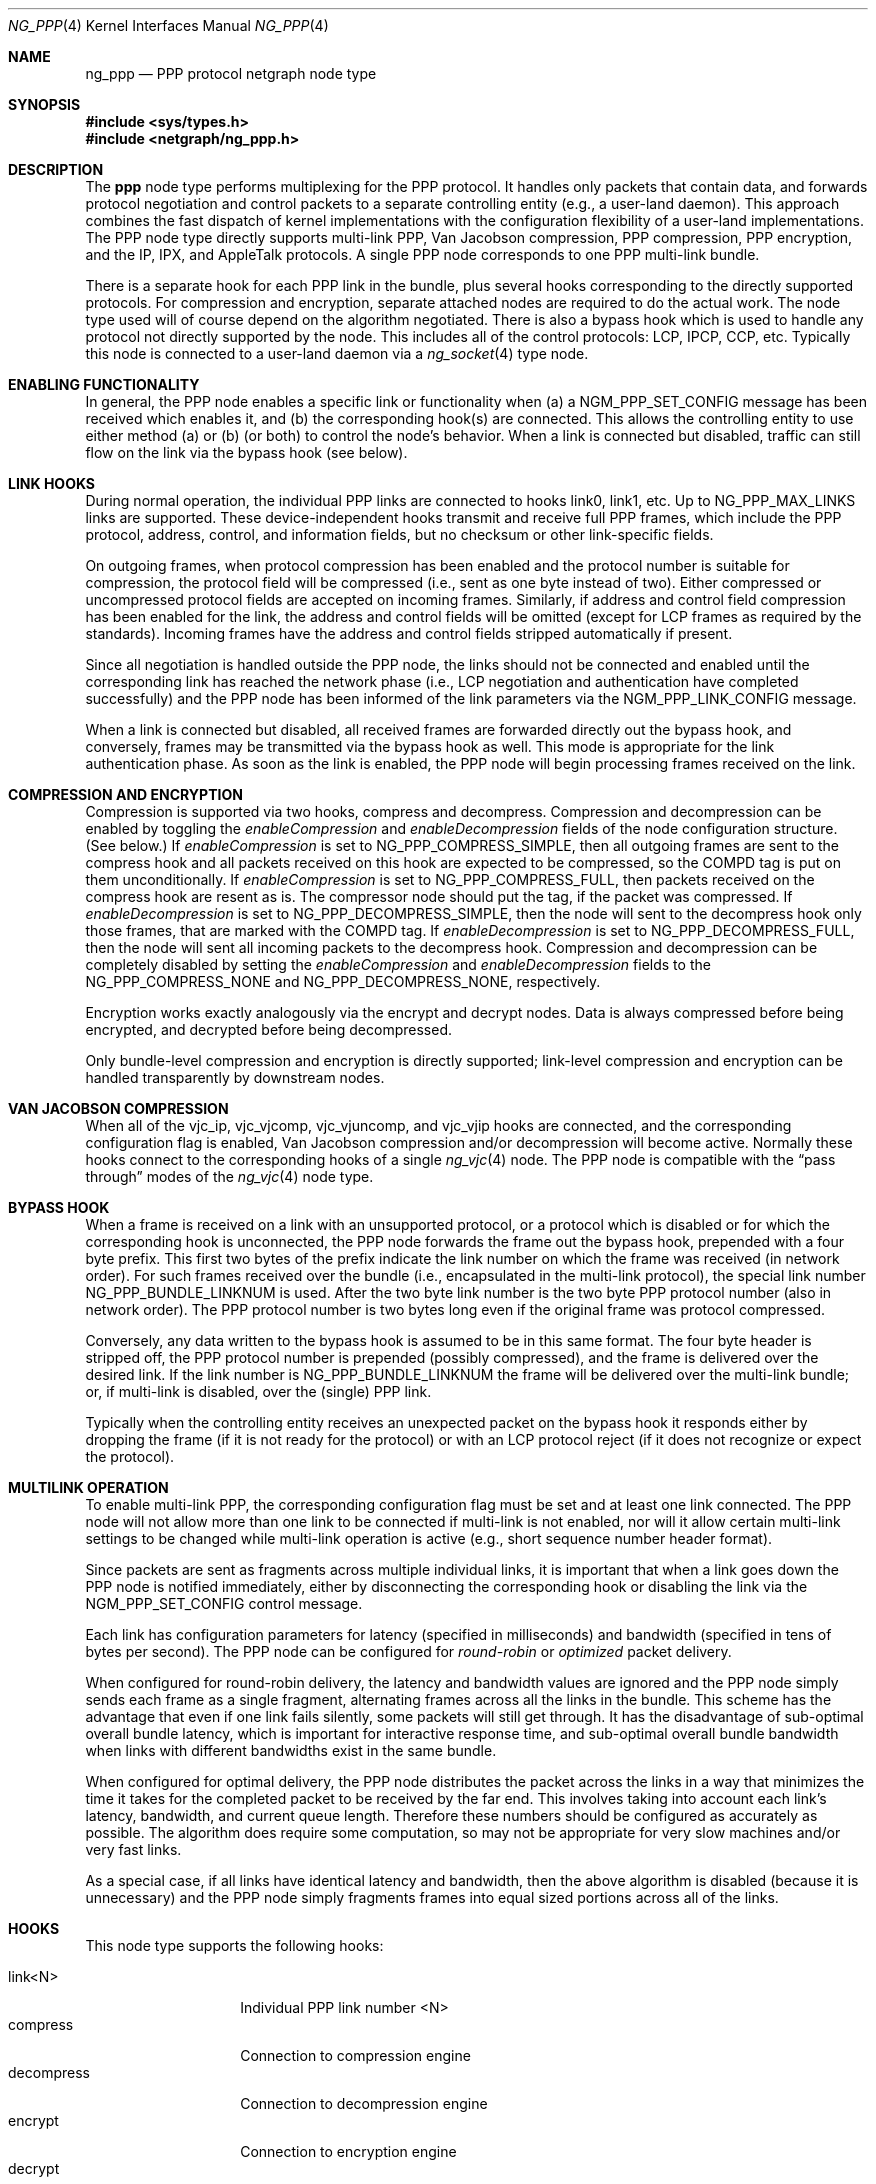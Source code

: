 .\" Copyright (c) 1996-1999 Whistle Communications, Inc.
.\" All rights reserved.
.\"
.\" Subject to the following obligations and disclaimer of warranty, use and
.\" redistribution of this software, in source or object code forms, with or
.\" without modifications are expressly permitted by Whistle Communications;
.\" provided, however, that:
.\" 1. Any and all reproductions of the source or object code must include the
.\"    copyright notice above and the following disclaimer of warranties; and
.\" 2. No rights are granted, in any manner or form, to use Whistle
.\"    Communications, Inc. trademarks, including the mark "WHISTLE
.\"    COMMUNICATIONS" on advertising, endorsements, or otherwise except as
.\"    such appears in the above copyright notice or in the software.
.\"
.\" THIS SOFTWARE IS BEING PROVIDED BY WHISTLE COMMUNICATIONS "AS IS", AND
.\" TO THE MAXIMUM EXTENT PERMITTED BY LAW, WHISTLE COMMUNICATIONS MAKES NO
.\" REPRESENTATIONS OR WARRANTIES, EXPRESS OR IMPLIED, REGARDING THIS SOFTWARE,
.\" INCLUDING WITHOUT LIMITATION, ANY AND ALL IMPLIED WARRANTIES OF
.\" MERCHANTABILITY, FITNESS FOR A PARTICULAR PURPOSE, OR NON-INFRINGEMENT.
.\" WHISTLE COMMUNICATIONS DOES NOT WARRANT, GUARANTEE, OR MAKE ANY
.\" REPRESENTATIONS REGARDING THE USE OF, OR THE RESULTS OF THE USE OF THIS
.\" SOFTWARE IN TERMS OF ITS CORRECTNESS, ACCURACY, RELIABILITY OR OTHERWISE.
.\" IN NO EVENT SHALL WHISTLE COMMUNICATIONS BE LIABLE FOR ANY DAMAGES
.\" RESULTING FROM OR ARISING OUT OF ANY USE OF THIS SOFTWARE, INCLUDING
.\" WITHOUT LIMITATION, ANY DIRECT, INDIRECT, INCIDENTAL, SPECIAL, EXEMPLARY,
.\" PUNITIVE, OR CONSEQUENTIAL DAMAGES, PROCUREMENT OF SUBSTITUTE GOODS OR
.\" SERVICES, LOSS OF USE, DATA OR PROFITS, HOWEVER CAUSED AND UNDER ANY
.\" THEORY OF LIABILITY, WHETHER IN CONTRACT, STRICT LIABILITY, OR TORT
.\" (INCLUDING NEGLIGENCE OR OTHERWISE) ARISING IN ANY WAY OUT OF THE USE OF
.\" THIS SOFTWARE, EVEN IF WHISTLE COMMUNICATIONS IS ADVISED OF THE POSSIBILITY
.\" OF SUCH DAMAGE.
.\"
.\" Author: Archie Cobbs <archie@FreeBSD.org>
.\"
.\" $MidnightBSD$
.\" $Whistle: ng_ppp.8,v 1.3 1999/01/25 23:46:27 archie Exp $
.\"
.Dd December 28, 2006
.Dt NG_PPP 4
.Os
.Sh NAME
.Nm ng_ppp
.Nd PPP protocol netgraph node type
.Sh SYNOPSIS
.In sys/types.h
.In netgraph/ng_ppp.h
.Sh DESCRIPTION
The
.Nm ppp
node type performs multiplexing for the PPP protocol.
It handles only packets that contain data, and forwards protocol negotiation
and control packets to a separate controlling entity (e.g., a
user-land daemon).
This approach combines the fast dispatch of
kernel implementations with the configuration flexibility of a
user-land implementations.
The PPP node type directly supports
multi-link PPP, Van Jacobson compression, PPP compression, PPP
encryption, and the IP, IPX, and AppleTalk protocols.
A single PPP node corresponds to one PPP multi-link bundle.
.Pp
There is a separate hook for each PPP link in the bundle, plus
several hooks corresponding to the directly supported protocols.
For compression and encryption, separate attached nodes are required
to do the actual work.
The node type used will of course depend on the algorithm negotiated.
There is also a
.Dv bypass
hook which is used to handle any protocol not directly supported
by the node.
This includes all of the control protocols: LCP, IPCP,
CCP, etc.
Typically this node is connected to a user-land daemon via a
.Xr ng_socket 4
type node.
.Sh ENABLING FUNCTIONALITY
In general, the PPP node enables a specific link or functionality when
(a) a
.Dv NGM_PPP_SET_CONFIG
message has been received which enables it, and
(b) the corresponding hook(s) are connected.
This allows the controlling entity to use either method (a) or (b)
(or both) to control the node's behavior.
When a link is connected but disabled, traffic can still flow on
the link via the
.Dv bypass
hook (see below).
.Sh LINK HOOKS
During normal operation, the individual PPP links are connected to hooks
.Dv link0 ,
.Dv link1 ,
etc.
Up to
.Dv NG_PPP_MAX_LINKS
links are supported.
These device-independent hooks transmit and receive full PPP
frames, which include the PPP protocol, address, control, and
information fields, but no checksum or other link-specific fields.
.Pp
On outgoing frames, when protocol compression
has been enabled and the protocol number is suitable for compression,
the protocol field will be compressed (i.e., sent as one byte
instead of two).
Either compressed or uncompressed protocol fields
are accepted on incoming frames.
Similarly, if address and control
field compression has been enabled for the link, the address and
control fields will be omitted (except for LCP frames as required
by the standards).
Incoming frames have the address and control fields
stripped automatically if present.
.Pp
Since all negotiation is handled outside the PPP node, the links
should not be connected and enabled until the corresponding link
has reached the network phase (i.e., LCP negotiation and authentication
have completed successfully) and the PPP node has been informed of
the link parameters via the
.Dv NGM_PPP_LINK_CONFIG
message.
.Pp
When a link is connected but disabled, all received frames are forwarded
directly out the
.Dv bypass
hook, and conversely, frames may be transmitted via the
.Dv bypass
hook as well.
This mode is appropriate for the link authentication phase.
As soon as the link is enabled, the PPP node will
begin processing frames received on the link.
.Sh COMPRESSION AND ENCRYPTION
Compression is supported via two hooks,
.Dv compress
and
.Dv decompress .
Compression and decompression can be enabled by toggling the 
.Vt enableCompression
and 
.Vt enableDecompression
fields of the node configuration structure.
(See below.)
If
.Vt enableCompression
is set to
.Dv NG_PPP_COMPRESS_SIMPLE ,
then all outgoing frames are sent to the
.Dv compress     
hook and all packets received on this hook are expected to be
compressed, so the COMPD tag is put on them unconditionally.
If
.Vt enableCompression
is set to
.Dv NG_PPP_COMPRESS_FULL ,
then packets received on the 
.Dv compress    
hook are resent as is.
The compressor node should put the tag, if the packet was compressed.
If 
.Vt enableDecompression
is set to 
.Dv NG_PPP_DECOMPRESS_SIMPLE ,
then the node will sent to the
.Dv decompress 
hook only those frames, that are marked with the COMPD tag.
If
.Vt enableDecompression
is set to
.Dv NG_PPP_DECOMPRESS_FULL ,
then the node will sent all incoming packets to the
.Dv decompress
hook.
Compression and decompression can be completely disabled by setting the
.Vt enableCompression
and
.Vt enableDecompression
fields to the
.Dv NG_PPP_COMPRESS_NONE
and
.Dv NG_PPP_DECOMPRESS_NONE ,
respectively.
.Pp
Encryption works exactly analogously via the
.Dv encrypt
and
.Dv decrypt
nodes.
Data is always compressed before being encrypted,
and decrypted before being decompressed.
.Pp
Only bundle-level compression and encryption is directly supported;
link-level compression and encryption can be handled transparently
by downstream nodes.
.Sh VAN JACOBSON COMPRESSION
When all of the
.Dv vjc_ip ,
.Dv vjc_vjcomp ,
.Dv vjc_vjuncomp ,
and
.Dv vjc_vjip
hooks are connected, and the corresponding configuration flag is
enabled, Van Jacobson compression and/or decompression will become active.
Normally these hooks connect to the corresponding hooks of a single
.Xr ng_vjc 4
node.
The PPP node is compatible with the
.Dq pass through
modes of the
.Xr ng_vjc 4
node type.
.Sh BYPASS HOOK
When a frame is received on a link with an unsupported protocol,
or a protocol which is disabled or for which the corresponding hook
is unconnected, the PPP node forwards the frame out the
.Dv bypass
hook, prepended with a four byte prefix.
This first two bytes of
the prefix indicate the link number on which the frame was received
(in network order).
For such frames received over the bundle (i.e., encapsulated in the
multi-link protocol), the special link number
.Dv NG_PPP_BUNDLE_LINKNUM
is used.
After the two byte link number is the two byte PPP protocol number
(also in network order).
The PPP protocol number is two bytes long even if the original frame
was protocol compressed.
.Pp
Conversely, any data written to the
.Dv bypass
hook is assumed to be in this same format.
The four byte header is
stripped off, the PPP protocol number is prepended (possibly compressed),
and the frame is delivered over the desired link.
If the link number is
.Dv NG_PPP_BUNDLE_LINKNUM
the frame will be delivered over the multi-link bundle; or, if multi-link
is disabled, over the (single) PPP link.
.Pp
Typically when the controlling entity receives an unexpected packet on the
.Dv bypass
hook it responds either by dropping the frame (if it is not ready for
the protocol) or with an LCP protocol reject (if it does not recognize
or expect the protocol).
.Sh MULTILINK OPERATION
To enable multi-link PPP, the corresponding configuration flag must be set
and at least one link connected.
The PPP node will not allow more than
one link to be connected if multi-link is not enabled, nor will it allow
certain multi-link settings to be changed while multi-link operation is
active (e.g., short sequence number header format).
.Pp
Since packets are sent as fragments across multiple individual links,
it is important that when a link goes down the PPP node is notified
immediately, either by disconnecting the corresponding hook or disabling
the link via the
.Dv NGM_PPP_SET_CONFIG
control message.
.Pp
Each link has configuration parameters for latency (specified in
milliseconds) and bandwidth (specified in tens of bytes per second).
The PPP node can be configured for
.Em round-robin
or
.Em optimized
packet delivery.
.Pp
When configured for round-robin delivery, the latency and bandwidth
values are ignored and the PPP node simply sends each frame as a
single fragment, alternating frames across all the links in the
bundle.
This scheme has the advantage that even if one link fails
silently, some packets will still get through.
It has the disadvantage
of sub-optimal overall bundle latency, which is important for
interactive response time, and sub-optimal overall bundle bandwidth
when links with different bandwidths exist in the same bundle.
.Pp
When configured for optimal delivery, the PPP node distributes the
packet across the links in a way that minimizes the time it takes
for the completed packet to be received by the far end.
This involves taking into account each link's latency, bandwidth, and
current queue length.
Therefore these numbers should be configured as accurately as possible.
The algorithm does require
some computation, so may not be appropriate for very slow machines
and/or very fast links.
.Pp
As a special case, if all links have identical latency and bandwidth,
then the above algorithm is disabled (because it is unnecessary)
and the PPP node simply fragments frames into equal sized portions
across all of the links.
.Sh HOOKS
This node type supports the following hooks:
.Pp
.Bl -tag -compact -width vjc_vjuncomp
.It Dv link<N>
Individual PPP link number
.Dv <N>
.It Dv compress
Connection to compression engine
.It Dv decompress
Connection to decompression engine
.It Dv encrypt
Connection to encryption engine
.It Dv decrypt
Connection to decryption engine
.It Dv vjc_ip
Connection to
.Xr ng_vjc 4
.Dv ip
hook
.It Dv vjc_vjcomp
Connection to
.Xr ng_vjc 4
.Dv vjcomp
hook
.It Dv vjc_vjuncomp
Connection to
.Xr ng_vjc 4
.Dv vjuncomp
hook
.It Dv vjc_vjip
Connection to
.Xr ng_vjc 4
.Dv vjip
hook
.It Dv inet
IP packet data
.It Dv atalk
AppleTalk packet data
.It Dv ipx
IPX packet data
.It Dv bypass
Bypass hook; frames have a four byte header consisting of
a link number and a PPP protocol number.
.El
.Sh CONTROL MESSAGES
This node type supports the generic control messages, plus the following:
.Bl -tag -width foo
.It Dv NGM_PPP_SET_CONFIG
This command configures all aspects of the node.
This includes enabling
multi-link PPP, encryption, compression, Van Jacobson compression, and IP,
IPv6, AppleTalk, and IPX packet delivery.
It includes per-link configuration,
including enabling the link, setting latency and bandwidth parameters,
and enabling protocol field compression.
Note that no link or functionality
is active until the corresponding hook is also connected.
This command takes a
.Dv "struct ng_ppp_node_conf"
as an argument:
.Bd -literal -offset 0n
/* Per-link config structure */
struct ng_ppp_link_conf {
  u_char    enableLink;     /* enable this link */
  u_char    enableProtoComp;/* enable protocol field compression */
  u_char    enableACFComp;  /* enable addr/ctrl field compression */
  u_int16_t mru;            /* peer MRU */
  u_int32_t latency;        /* link latency (in milliseconds) */
  u_int32_t bandwidth;      /* link bandwidth (in bytes/second) */
};

/* Bundle config structure */
struct ng_ppp_bund_conf {
  u_int16_t mrru;                   /* multilink peer MRRU */
  u_char    enableMultilink;        /* enable multilink */
  u_char    recvShortSeq;           /* recv multilink short seq # */
  u_char    xmitShortSeq;           /* xmit multilink short seq # */
  u_char    enableRoundRobin;       /* xmit whole packets */
  u_char    enableIP;               /* enable IP data flow */
  u_char    enableIPv6;             /* enable IPv6 data flow */
  u_char    enableAtalk;            /* enable AppleTalk data flow */
  u_char    enableIPX;              /* enable IPX data flow */
  u_char    enableCompression;      /* enable PPP compression */
  u_char    enableDecompression;    /* enable PPP decompression */
  u_char    enableEncryption;       /* enable PPP encryption */
  u_char    enableDecryption;       /* enable PPP decryption */
  u_char    enableVJCompression;    /* enable VJ compression */
  u_char    enableVJDecompression;  /* enable VJ decompression */
};

struct ng_ppp_node_conf {
  struct ng_ppp_bund_conf   bund;
  struct ng_ppp_link_conf   links[NG_PPP_MAX_LINKS];
};
.Ed
.Pp
.It Dv NGM_PPP_GET_CONFIG
Returns the current configuration as a
.Dv "struct ng_ppp_node_conf" .
.It Dv NGM_PPP_GET_LINK_STATS
This command takes a two byte link number as an argument and returns a
.Dv "struct ng_ppp_link_stat"
containing statistics for the corresponding link.
Here
.Dv NG_PPP_BUNDLE_LINKNUM
is a valid link number corresponding to the multi-link bundle.
.It Dv NGM_PPP_GET_LINK_STATS64
Same as NGM_PPP_GET_LINK_STATS but returns 
.Dv "struct ng_ppp_link_stat64"
containing 64bit counters.
.It Dv NGM_PPP_CLR_LINK_STATS
This command takes a two byte link number as an argument and
clears the statistics for that link.
.It Dv NGM_PPP_GETCLR_LINK_STATS
Same as
.Dv NGM_PPP_GET_LINK_STATS ,
but also atomically clears the statistics as well.
.It Dv NGM_PPP_GETCLR_LINK_STATS64
Same as NGM_PPP_GETCLR_LINK_STATS but returns 
.Dv "struct ng_ppp_link_stat64"
containing 64bit counters.
.El
.Pp
This node type also accepts the control messages accepted by the
.Xr ng_vjc 4
node type.
When received, these messages are simply forwarded to
the adjacent
.Xr ng_vjc 4
node, if any.
This is particularly useful when the individual
PPP links are able to generate
.Dv NGM_VJC_RECV_ERROR
messages (see
.Xr ng_vjc 4
for a description).
.Sh SHUTDOWN
This node shuts down upon receipt of a
.Dv NGM_SHUTDOWN
control message, or when all hooks have been disconnected.
.Sh SEE ALSO
.Xr netgraph 4 ,
.Xr ng_async 4 ,
.Xr ng_iface 4 ,
.Xr ng_mppc 4 ,
.Xr ng_pppoe 4 ,
.Xr ng_vjc 4 ,
.Xr ngctl 8
.Rs
.%A W. Simpson
.%T "The Point-to-Point Protocol (PPP)"
.%O RFC 1661
.Re
.Rs
.%A K. Sklower
.%A B. Lloyd
.%A G. McGregor
.%A D. Carr
.%A T. Coradetti
.%T "The PPP Multilink Protocol (MP)"
.%O RFC 1990
.Re
.Sh HISTORY
The
.Nm
node type was implemented in
.Fx 4.0 .
.Sh AUTHORS
.An Archie Cobbs Aq archie@FreeBSD.org

